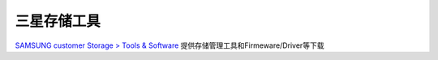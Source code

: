 .. _samsung_storage_tools:

===========================
三星存储工具
===========================

`SAMSUNG customer Storage > Tools & Software <https://semiconductor.samsung.com/consumer-storage/support/tools/>`_ 提供存储管理工具和Firmeware/Driver等下载
